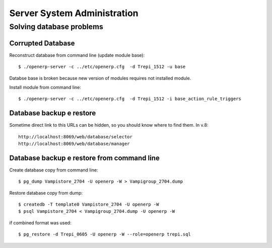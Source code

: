 Server System Administration
****************************

Solving database problems
=========================

Corrupted Database
------------------

Reconstruct database from command line (update module base)::

    $ ./openerp-server -c ../etc/openerp.cfg  -d Trepi_1512 -u base


Databse base is broken because new version of modules requires not installed module.

Install module from command line::

    $ ./openerp-server -c ../etc/openerp.cfg  -d Trepi_1512 -i base_action_rule_triggers


Database backup e restore
-------------------------

Sometime direct link to this URLs can be hidden, so you should know where to find them.
In v.8::

    http://localhost:8069/web/database/selector
    http://localhost:8069/web/database/manager


Database backup e restore from command line
-------------------------------------------

Create database copy from command line::

    $ pg_dump Vampistore_2704 -U openerp -W > Vampigroup_2704.dump

Restore database copy from dump::

    $ createdb -T template0 Vampistore_2704 -U openerp -W
    $ psql Vampistore_2704 < Vampigroup_2704.dump -U openerp -W

if combined format was used::

    $ pg_restore -d Trepi_0605 -U openerp -W --role=openerp trepi.sql
